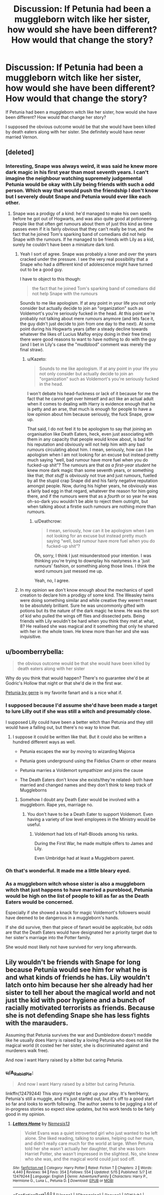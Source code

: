#+TITLE: Discussion: If Petunia had been a muggleborn witch like her sister, how would she have been different? How would that change the story?

* Discussion: If Petunia had been a muggleborn witch like her sister, how would she have been different? How would that change the story?
:PROPERTIES:
:Author: ashez2ashes
:Score: 26
:DateUnix: 1495464597.0
:DateShort: 2017-May-22
:FlairText: Discussion
:END:
If Petunia had been a muggleborn witch like her sister, how would she have been different? How would that change her story?

I supposed the obvious outcome would be that she would have been killed by death eaters along with her sister. She definitely would have never married Vernon.


** [deleted]
:PROPERTIES:
:Score: 25
:DateUnix: 1495466006.0
:DateShort: 2017-May-22
:END:

*** Interesting, Snape was always weird, it was said he knew more dark magic in his first year than most seventh years. I can't imagine the neighbour watching supremely judgemental Petunia would be okay with Lily being friends with such a odd person. Which way that would push the friendship I don't know but I severely doubt Snape and Petunia would ever like each other.
:PROPERTIES:
:Author: herO_wraith
:Score: 4
:DateUnix: 1495467127.0
:DateShort: 2017-May-22
:END:

**** Snape was a prodigy of a kind: he'd managed to make his own spells before he got out of Hogwarts, and was also quite good at potioneering. People like that often get rumours about them of just this kind as time passes even if it is fairly obvious that they can't really be true, and the fact that he joined Tom's sparking band of comedians did not help Snape with the rumours. If he managed to be friends with Lily as a kid, surely he couldn't have been a miniature dark lord.
:PROPERTIES:
:Author: Kazeto
:Score: 12
:DateUnix: 1495470773.0
:DateShort: 2017-May-22
:END:

***** Yeah I sort of agree. Snape was probably a loner and over the years cracked under the pressure. I see the very real possibility that a Snape who had a different kind of adolescence might have turned out to be a good guy.

I have to object to this though:

#+begin_quote
  the fact that he joined Tom's sparking band of comedians did not help Snape with the rumours
#+end_quote

Sounds to me like apologism. If at any point in your life you not only consider but actually decide to join an "organization" such as Voldemort's you're seriously fucked in the head. At this point we're probably not talking about mere rumours anymore (and lets face it, the guy didn't just decide to join from one day to the next). At some point during his Hogwarts years (after a steady decline towards whatever the likes of Lucius Malfoy enjoy doing in their free time) there were good reasons to want to have nothing to do with the guy (and I bet in Lily's case the "mudblood" comment was merely the final straw).
:PROPERTIES:
:Author: Deathcrow
:Score: 10
:DateUnix: 1495472754.0
:DateShort: 2017-May-22
:END:

****** u/Kazeto:
#+begin_quote
  Sounds to me like apologism. If at any point in your life you not only consider but actually decide to join an "organization" such as Voldemort's you're seriously fucked in the head.
#+end_quote

I won't debate his head-fuckness or lack of it because for me the fact that he cannot get over himself and act like an actual adult when it comes to dealing with Harry is evidence enough that he is petty and an arse, that much is enough for people to have a low opinion about him because seriously, the fuck Snape, grow up.

That said, I do not feel it to be apologism to say that joining an organisation like Death Eaters, heck, even just associating with them in any capacity that people would know about, is bad for his reputation and obviously will not help him with any bad rumours circulating about him. I mean, seriously, how can it be apologism when I am not looking for an excuse but instead pretty much saying “well, bad rumour have more fuel when you do fucked-up shit”? The rumours are that /as a first-year student/ he knew more dark magic than some seventh years, or something like that; /that stuff/ is obviously not true and just rumours, fuelled by all the stupid crap Snape did and his fairly negative reputation amongst people. Now, during his higher years, he obviously was a fairly bad egg in that regard, whatever the reason for him going there, and if the rumours were that as a /fourth/ or so year he was oh-so-dark you wouldn't be able to reject them outright, but when talking about a firstie such rumours are nothing more than rumours.
:PROPERTIES:
:Author: Kazeto
:Score: 6
:DateUnix: 1495473948.0
:DateShort: 2017-May-22
:END:

******* u/Deathcrow:
#+begin_quote
  I mean, seriously, how can it be apologism when I am not looking for an excuse but instead pretty much saying “well, bad rumour have more fuel when you do fucked-up shit”?
#+end_quote

Oh, sorry, I think I just misunderstood your intention. I was thinking you're trying to downplay his nastyness in a 'just rumours' fashion, or something along those lines. I think the word rumours just messed me up.

Yeah, no, I agree.
:PROPERTIES:
:Author: Deathcrow
:Score: 6
:DateUnix: 1495474298.0
:DateShort: 2017-May-22
:END:


***** In my opinion we don't know enough about the mechanics of spell creation to declare him a prodigy of some kind. The Weasley twins were doing something similar and while creative they weren't meant to be absolutely brilliant. Sure he was uncommonly gifted with potions but its the nature of the dark magic he knew. He was the sort of kid who pulled the wings off flies and dissected pets. Being friends with Lily wouldn't be hard when you think they met at what, 8? He realised she was magical and it something that only he shared with her in the whole town. He knew more than her and she was inquisitive.
:PROPERTIES:
:Author: herO_wraith
:Score: 3
:DateUnix: 1495472945.0
:DateShort: 2017-May-22
:END:


** u/boomberrybella:
#+begin_quote
  the obvious outcome would be that she would have been killed by death eaters along with her sister
#+end_quote

Why do you think that would happen? There's no guarantee she'd be at Godric's Hollow that night or that she'd die in the first war.

[[http://pre05.deviantart.net/62f0/th/pre/f/2008/188/0/1/petunia_by_gerre.jpg][Petunia by gerre]] is my favorite fanart and is a nice what if.
:PROPERTIES:
:Author: boomberrybella
:Score: 25
:DateUnix: 1495473700.0
:DateShort: 2017-May-22
:END:

*** I supposed because I'd assume she'd have been made a target to lure Lilly out if she was still a witch and presumably close.

I supposed Lilly could have been a better witch than Petunia and they still would have a falling out, but there's no way to know that.
:PROPERTIES:
:Author: ashez2ashes
:Score: 3
:DateUnix: 1495473987.0
:DateShort: 2017-May-22
:END:

**** I suppose it could be written like that. But it could also be written a hundred different ways as well.

- Petunia escapes the war by moving to wizarding Majorca

- Petunia goes underground using the Fidelius Charm or other means

- Petunia marries a Voldemort sympathizer and joins the cause

- The Death Eaters don't know she exists/they're related- both have married and changed names and they don't think to keep track of Muggleborns
:PROPERTIES:
:Author: boomberrybella
:Score: 14
:DateUnix: 1495474391.0
:DateShort: 2017-May-22
:END:

***** Somehow I doubt any Death Eater would be involved with a muggleborn. Rape yes, marriage no.
:PROPERTIES:
:Author: Hellstrike
:Score: 2
:DateUnix: 1495479197.0
:DateShort: 2017-May-22
:END:

****** You don't have to be a Death Eater to support Voldemort. Even having a variety of low level employees in the Ministry would be useful.
:PROPERTIES:
:Author: boomberrybella
:Score: 5
:DateUnix: 1495488068.0
:DateShort: 2017-May-23
:END:

******* Voldemort had lots of Half-Bloods among his ranks.

During the First War, he made multiple offers to James and Lily.

Even Umbridge had at least a Muggleborn parent.
:PROPERTIES:
:Author: InquisitorCOC
:Score: 6
:DateUnix: 1495512330.0
:DateShort: 2017-May-23
:END:


*** Oh that's wonderful. It made me a little bleary eyed.
:PROPERTIES:
:Author: ashez2ashes
:Score: 3
:DateUnix: 1495540325.0
:DateShort: 2017-May-23
:END:


*** As a muggleborn witch whose sister is also a muggleborn witch that just happens to have married a pureblood, Petunia would be high on the list of people to kill as far as the Death Eaters would be concerned.

Especially if she showed a knack for magic Voldemort's followers would have deemed to be dangerous in a muggleborn's hands.

If she did survive, then that piece of fanart would be applicable, but odds are that the Death Eaters would have designated her a priority target due to her sister's marriage into the Potter family.

She would most likely not have survived for very long afterwards.
:PROPERTIES:
:Author: darklooshkin
:Score: 1
:DateUnix: 1495498758.0
:DateShort: 2017-May-23
:END:


** Lily wouldn't be friends with Snape for long because Petunia would see him for what he is and what kinds of friends he has. Lily wouldn't latch onto him because her she already had her sister to tell her about the magical world and not just the kid with poor hygiene and a bunch of racially motivated terrorists as friends. Because she is not defending Snape she has less fights with the marauders.

Assuming that Petunia survives the war and Dumbledore doesn't meddle like he usually does Harry is raised by a loving Petunia who does not like the magical world (it costed her her sister, she is discriminated against and murderers walk free).

And now I want Harry raised by a bitter but caring Petunia.
:PROPERTIES:
:Author: Hellstrike
:Score: 15
:DateUnix: 1495481046.0
:DateShort: 2017-May-22
:END:

*** u/A_Rabid_Pie:
#+begin_quote
  And now I want Harry raised by a bitter but caring Petunia.
#+end_quote

linkffn(12479244) This story might be right up your alley. It's fem!Harry, Petunia's still a muggle, and it's just started out, but it's off to a good start so far and looks to worth following. The author seems to be juggling a lot of in-progress stories so expect slow updates, but his work tends to be fairly good in my opinion.
:PROPERTIES:
:Author: A_Rabid_Pie
:Score: 4
:DateUnix: 1495491891.0
:DateShort: 2017-May-23
:END:

**** [[http://www.fanfiction.net/s/12479244/1/][*/Letters Home/*]] by [[https://www.fanfiction.net/u/227409/Nemesis13][/Nemesis13/]]

#+begin_quote
  Violet Evans was a quiet introverted girl who just wanted to be left alone. She liked reading, talking to snakes, helping out her mum, and didn't really care much for the world at large. When Petunia told her she wasn't actually her daughter, that she was born Harriet Potter, she wasn't impressed in the slightest. No, she knew who she was, and the magical world could just sod off.
#+end_quote

^{/Site/: [[http://www.fanfiction.net/][fanfiction.net]] *|* /Category/: Harry Potter *|* /Rated/: Fiction T *|* /Chapters/: 2 *|* /Words/: 4,440 *|* /Reviews/: 94 *|* /Favs/: 354 *|* /Follows/: 554 *|* /Updated/: 5/15 *|* /Published/: 5/7 *|* /id/: 12479244 *|* /Language/: English *|* /Genre/: Adventure/Family *|* /Characters/: Harry P., Hermione G., Luna L., Petunia D. *|* /Download/: [[http://www.ff2ebook.com/old/ffn-bot/index.php?id=12479244&source=ff&filetype=epub][EPUB]] or [[http://www.ff2ebook.com/old/ffn-bot/index.php?id=12479244&source=ff&filetype=mobi][MOBI]]}

--------------

*FanfictionBot*^{1.4.0} *|* [[[https://github.com/tusing/reddit-ffn-bot/wiki/Usage][Usage]]] | [[[https://github.com/tusing/reddit-ffn-bot/wiki/Changelog][Changelog]]] | [[[https://github.com/tusing/reddit-ffn-bot/issues/][Issues]]] | [[[https://github.com/tusing/reddit-ffn-bot/][GitHub]]] | [[[https://www.reddit.com/message/compose?to=tusing][Contact]]]

^{/New in this version: Slim recommendations using/ ffnbot!slim! /Thread recommendations using/ linksub(thread_id)!}
:PROPERTIES:
:Author: FanfictionBot
:Score: 1
:DateUnix: 1495491943.0
:DateShort: 2017-May-23
:END:


** I think it could have possibly changed the outcome of the entire series. I think Petunia and Lily would have remained very close. I also think it could be possible that Lily might have wanted Petunia as secret keeper, in which case maybe Lily and James would never have been killed?

Alternatively, they might have all been killed and Harry may have been placed with magical guardians (like the Weasleys) and have had a far nicer upbringing.

Had Lily had Petunia, she might never have become friends with Snape (seeing as her older sibling could tell her about the wizarding world), so I guess Snape might have succumbed to the darkness a lot sooner. And without his redeeming qualities of love and loyalty, Snape probs would have grown to become Voldy's most dangerous supporter with nothing to turn him over to the light.
:PROPERTIES:
:Author: Draconiforscantis
:Score: 7
:DateUnix: 1495491842.0
:DateShort: 2017-May-23
:END:


** u/InquisitorCOC:
#+begin_quote
  I supposed the obvious outcome would be that she would have been killed by death eaters along with her sister
#+end_quote

That would make the story less interesting. It would be better if Petunia agreed to evacuate the country with her parents.

On the other hand, [[/u/Starfox5]] has written [[https://forums.spacebattles.com/posts/35100826/][this little snippet]] about a squib Petunia on Spacebattle.
:PROPERTIES:
:Author: InquisitorCOC
:Score: 12
:DateUnix: 1495467901.0
:DateShort: 2017-May-22
:END:

*** u/Full-Paragon:
#+begin_quote
  this little snippet
#+end_quote

Now that was pretty awesome. I'd love to read more of that.
:PROPERTIES:
:Author: Full-Paragon
:Score: 6
:DateUnix: 1495473691.0
:DateShort: 2017-May-22
:END:

**** You can PM the author
:PROPERTIES:
:Author: InquisitorCOC
:Score: 1
:DateUnix: 1495509514.0
:DateShort: 2017-May-23
:END:


** [[https://www.fanfiction.net/s/9506432/1/Just-Stay-Here-Tonight]]

Where Lily Evans is not a witch, and Petunia is :)
:PROPERTIES:
:Author: malaielle
:Score: 7
:DateUnix: 1495482985.0
:DateShort: 2017-May-23
:END:

*** Monroeslittle is such a phenomenal author. All of her Hunger Games stuff is so emotional and well done.
:PROPERTIES:
:Author: orangedarkchocolate
:Score: 3
:DateUnix: 1495543223.0
:DateShort: 2017-May-23
:END:


*** thanks for the rec! Just read it in one go.
:PROPERTIES:
:Author: poor_and_obscure
:Score: 2
:DateUnix: 1495500519.0
:DateShort: 2017-May-23
:END:


*** Thanks for the suggestion. I usually don't read J/L. But I absolutely enjoyed it.
:PROPERTIES:
:Author: RandomNameTakenToo
:Score: 2
:DateUnix: 1495575091.0
:DateShort: 2017-May-24
:END:


** "By Baker Street Station, I Sat Down and Wept" could fit. Petunia is a witch, but didn't know it until she was already an adult. Lots of world building and plot, and lots of colourful and damaged characters.

linkffn(8864658)
:PROPERTIES:
:Author: Starfox5
:Score: 3
:DateUnix: 1495492681.0
:DateShort: 2017-May-23
:END:

*** [[http://www.fanfiction.net/s/8864658/1/][*/By Baker Street Station, I Sat Down and Wept/*]] by [[https://www.fanfiction.net/u/165664/Deco][/Deco/]]

#+begin_quote
  Petunia Dursley has trouble: she's lost her family, she's going crazy, she can do magic (but not always), her suitors are a mixed bag (operative word) & people keep trying to take her children away from her. They should be very afraid. (Not only a) Double Severitus. WARNING: Not what you expected.
#+end_quote

^{/Site/: [[http://www.fanfiction.net/][fanfiction.net]] *|* /Category/: Harry Potter *|* /Rated/: Fiction K+ *|* /Chapters/: 138 *|* /Words/: 538,068 *|* /Reviews/: 3,620 *|* /Favs/: 1,582 *|* /Follows/: 1,885 *|* /Updated/: 3/6 *|* /Published/: 1/1/2013 *|* /id/: 8864658 *|* /Language/: English *|* /Genre/: Humor/Romance *|* /Characters/: Harry P., Severus S., Petunia D., Dudley D. *|* /Download/: [[http://www.ff2ebook.com/old/ffn-bot/index.php?id=8864658&source=ff&filetype=epub][EPUB]] or [[http://www.ff2ebook.com/old/ffn-bot/index.php?id=8864658&source=ff&filetype=mobi][MOBI]]}

--------------

*FanfictionBot*^{1.4.0} *|* [[[https://github.com/tusing/reddit-ffn-bot/wiki/Usage][Usage]]] | [[[https://github.com/tusing/reddit-ffn-bot/wiki/Changelog][Changelog]]] | [[[https://github.com/tusing/reddit-ffn-bot/issues/][Issues]]] | [[[https://github.com/tusing/reddit-ffn-bot/][GitHub]]] | [[[https://www.reddit.com/message/compose?to=tusing][Contact]]]

^{/New in this version: Slim recommendations using/ ffnbot!slim! /Thread recommendations using/ linksub(thread_id)!}
:PROPERTIES:
:Author: FanfictionBot
:Score: 1
:DateUnix: 1495492707.0
:DateShort: 2017-May-23
:END:


** She probably would have been a Slytherin. Cannon Petunia is scheming and nosy and has an ear for gossip and seems good at networking, all ostensibly Slytherin traits.
:PROPERTIES:
:Author: -1stDoctor
:Score: 2
:DateUnix: 1495623722.0
:DateShort: 2017-May-24
:END:


** She wouldn't marry Vernon but probably a wizard, Petunia wouldn't have hated Hary, Harry would have confidence in himself and wouldn't have befriend Hermione and Ron (or at least not best friend). The main reason why he befriend them in canon is because of a lack of friend in his childhood and a need to keep them happy. He never felt the need to befriend other people or to get to know them. Example with his trial (5th book) where he didn't recognise that Amelia Bones was the aunt of his classmate Susan. When I was in school, I knew at least the lat name from the people my age.
:PROPERTIES:
:Author: Quoba
:Score: 1
:DateUnix: 1495489372.0
:DateShort: 2017-May-23
:END:


** Petunia dies, Harry is sent to an orphanage, Harry becomes the new Dark Lord. lol
:PROPERTIES:
:Author: lightningowl15
:Score: 1
:DateUnix: 1495592309.0
:DateShort: 2017-May-24
:END:


** Well now. I'd like to think that no one had any idea she also caused weird things to happen, so she treats Snape exactly the same, until her letter shows up.

At that point, everything changes. Petunia is ecstatic at not being overlooked for her special, pretty younger sister, and the animosity between her and Snape lessons ever so slightly.

At that point, it depends where she goes. Slytherin is possibly the best fit....but I think it likely she wouldn't survive the seven years. She'd either die, or drop out. She's no Griff or Ravenclaw, so I'd like to think the Hat has /some/ intelligence and puts her in Hufflepuff.

She'd be happy there. Probably get some good friends. Chances of dying would still be high, especially once Voldemort heard the prophecy.

I'd see petunia either getting a kick out of seeing snape bullied, or disliking the Mauraders and playing interference for both Snape and Lily.

I could see Petunia and Snape marrying, tbh. They'd have a Ron and Hermione relationship, with vinegar instead of ginger.
:PROPERTIES:
:Author: Lamenardo
:Score: 1
:DateUnix: 1495782901.0
:DateShort: 2017-May-26
:END:

*** I always thought that since Slytherin himself was a huge blood purist that he programmed the hat to not let muggleborns in. Muggleborns probably don't end up in his house often no matter how much they fit the other criteria (maybe an exception if they're parcel tongues or something).
:PROPERTIES:
:Author: ashez2ashes
:Score: 2
:DateUnix: 1495813760.0
:DateShort: 2017-May-26
:END:
